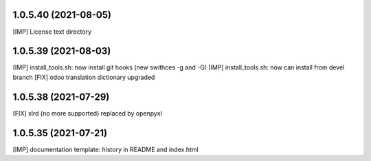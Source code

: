 1.0.5.40 (2021-08-05)
~~~~~~~~~~~~~~~~~~~~~

[IMP] License text directory

1.0.5.39 (2021-08-03)
~~~~~~~~~~~~~~~~~~~~~

[IMP] install_tools.sh: now install git hooks (new swithces -g and -G)
[IMP] install_tools.sh: now can install from devel branch
[FIX] odoo translation dictionary upgraded

1.0.5.38 (2021-07-29)
~~~~~~~~~~~~~~~~~~~~

[FIX] xlrd (no more supported) replaced by openpyxl


1.0.5.35 (2021-07-21)
~~~~~~~~~~~~~~~~~~~~

[IMP] documentation template: history in README and index.html
